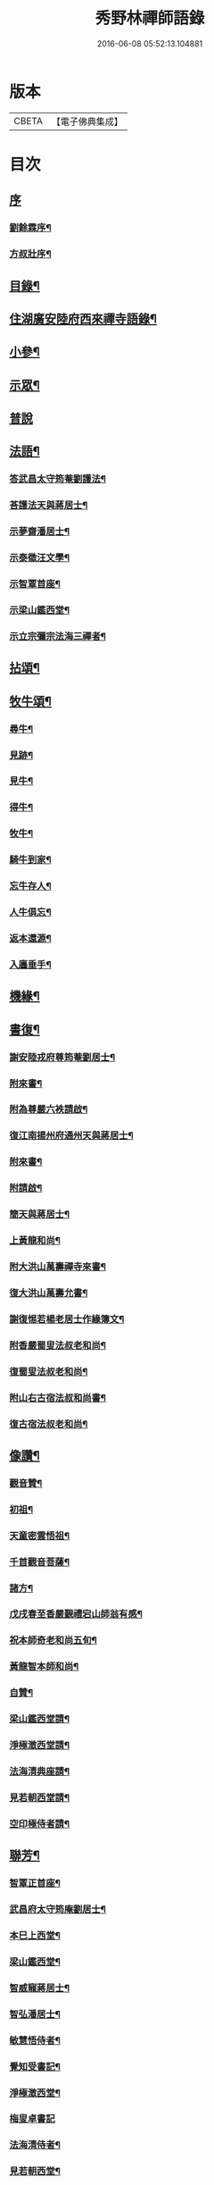 #+TITLE: 秀野林禪師語錄 
#+DATE: 2016-06-08 05:52:13.104881

* 版本
 |     CBETA|【電子佛典集成】|

* 目次
** [[file:KR6q0496_001.txt::001-0581a0][序]]
*** [[file:KR6q0496_001.txt::001-0581a1][劉餘霖序¶]]
*** [[file:KR6q0496_001.txt::001-0581a21][方叔壯序¶]]
** [[file:KR6q0496_001.txt::001-0581c2][目錄¶]]
** [[file:KR6q0496_001.txt::001-0582a4][住湖廣安陸府西來禪寺語錄¶]]
** [[file:KR6q0496_001.txt::001-0585c25][小參¶]]
** [[file:KR6q0496_001.txt::001-0588a22][示眾¶]]
** [[file:KR6q0496_001.txt::001-0588b30][普說]]
** [[file:KR6q0496_002.txt::002-0589b3][法語¶]]
*** [[file:KR6q0496_002.txt::002-0589b4][答武昌太守筠菴劉護法¶]]
*** [[file:KR6q0496_002.txt::002-0589b12][荅護法天與蔣居士¶]]
*** [[file:KR6q0496_002.txt::002-0589c3][示夢齋潘居士¶]]
*** [[file:KR6q0496_002.txt::002-0589c28][示泰徵汪文學¶]]
*** [[file:KR6q0496_002.txt::002-0590c17][示智覃首座¶]]
*** [[file:KR6q0496_002.txt::002-0591a7][示梁山鑑西堂¶]]
*** [[file:KR6q0496_002.txt::002-0591a20][示立宗彌宗法海三禪者¶]]
** [[file:KR6q0496_002.txt::002-0591b2][拈頌¶]]
** [[file:KR6q0496_002.txt::002-0593b22][牧牛頌¶]]
*** [[file:KR6q0496_002.txt::002-0593b23][尋牛¶]]
*** [[file:KR6q0496_002.txt::002-0593b26][見跡¶]]
*** [[file:KR6q0496_002.txt::002-0593b29][見牛¶]]
*** [[file:KR6q0496_002.txt::002-0593c2][得牛¶]]
*** [[file:KR6q0496_002.txt::002-0593c5][牧牛¶]]
*** [[file:KR6q0496_002.txt::002-0593c8][騎牛到家¶]]
*** [[file:KR6q0496_002.txt::002-0593c11][忘牛存人¶]]
*** [[file:KR6q0496_002.txt::002-0593c14][人牛俱忘¶]]
*** [[file:KR6q0496_002.txt::002-0593c17][返本還源¶]]
*** [[file:KR6q0496_002.txt::002-0593c20][入廛垂手¶]]
** [[file:KR6q0496_002.txt::002-0593c23][機緣¶]]
** [[file:KR6q0496_002.txt::002-0595a14][書復¶]]
*** [[file:KR6q0496_002.txt::002-0595a15][謝安陸戎府尊筠菴劉居士¶]]
*** [[file:KR6q0496_002.txt::002-0595a24][附來書¶]]
*** [[file:KR6q0496_002.txt::002-0595a29][附為尊嚴六袟請啟¶]]
*** [[file:KR6q0496_002.txt::002-0595b12][復江南揚州府通州天與蔣居士¶]]
*** [[file:KR6q0496_002.txt::002-0595b22][附來書¶]]
*** [[file:KR6q0496_002.txt::002-0595c6][附請啟¶]]
*** [[file:KR6q0496_002.txt::002-0595c21][簡天與蔣居士¶]]
*** [[file:KR6q0496_002.txt::002-0596a4][上黃龍和尚¶]]
*** [[file:KR6q0496_002.txt::002-0596a15][附大洪山萬壽禪寺來書¶]]
*** [[file:KR6q0496_002.txt::002-0596a27][復大洪山萬壽允書¶]]
*** [[file:KR6q0496_002.txt::002-0596b2][謝復惕若楊老居士作緣簿文¶]]
*** [[file:KR6q0496_002.txt::002-0596b6][附香嚴蜀叟法叔老和尚¶]]
*** [[file:KR6q0496_002.txt::002-0596b12][復蜀叟法叔老和尚¶]]
*** [[file:KR6q0496_002.txt::002-0596b20][附山右古宿法叔和尚書¶]]
*** [[file:KR6q0496_002.txt::002-0596b26][復古宿法叔老和尚¶]]
** [[file:KR6q0496_002.txt::002-0596c9][像讚¶]]
*** [[file:KR6q0496_002.txt::002-0596c10][觀音贊¶]]
*** [[file:KR6q0496_002.txt::002-0596c17][初祖¶]]
*** [[file:KR6q0496_002.txt::002-0596c22][天童密雲悟祖¶]]
*** [[file:KR6q0496_002.txt::002-0596c25][千首觀音菩薩¶]]
*** [[file:KR6q0496_002.txt::002-0597a10][諸方¶]]
*** [[file:KR6q0496_002.txt::002-0597a17][戊戌春至香嚴覲禮宕山師翁有感¶]]
*** [[file:KR6q0496_002.txt::002-0597a20][祝本師奇老和尚五旬¶]]
*** [[file:KR6q0496_002.txt::002-0597a26][黃龍智本師和尚¶]]
*** [[file:KR6q0496_002.txt::002-0597a30][自贊¶]]
*** [[file:KR6q0496_002.txt::002-0597b5][梁山鑑西堂請¶]]
*** [[file:KR6q0496_002.txt::002-0597b9][淨極澂西堂請¶]]
*** [[file:KR6q0496_002.txt::002-0597b16][法海清典座請¶]]
*** [[file:KR6q0496_002.txt::002-0597b21][見若朝西堂請¶]]
*** [[file:KR6q0496_002.txt::002-0597b27][空印極侍者請¶]]
** [[file:KR6q0496_002.txt::002-0597c2][聯芳¶]]
*** [[file:KR6q0496_002.txt::002-0597c3][智覃正首座¶]]
*** [[file:KR6q0496_002.txt::002-0597c6][武昌府太守筠庵劉居士¶]]
*** [[file:KR6q0496_002.txt::002-0597c10][本巳上西堂¶]]
*** [[file:KR6q0496_002.txt::002-0597c13][梁山鑑西堂¶]]
*** [[file:KR6q0496_002.txt::002-0597c16][智威寵蔣居士¶]]
*** [[file:KR6q0496_002.txt::002-0597c19][智弘潘居士¶]]
*** [[file:KR6q0496_002.txt::002-0597c22][敏慧悟侍者¶]]
*** [[file:KR6q0496_002.txt::002-0597c25][覺知受書記¶]]
*** [[file:KR6q0496_002.txt::002-0597c28][淨極澂西堂¶]]
*** [[file:KR6q0496_002.txt::002-0597c30][梅叟卓書記]]
*** [[file:KR6q0496_002.txt::002-0598a4][法海清侍者¶]]
*** [[file:KR6q0496_002.txt::002-0598a8][見若朝西堂¶]]
*** [[file:KR6q0496_002.txt::002-0598a12][能極見監院¶]]
*** [[file:KR6q0496_002.txt::002-0598a15][景隆洪書記¶]]
*** [[file:KR6q0496_002.txt::002-0598a18][法泰弘都寺¶]]
*** [[file:KR6q0496_002.txt::002-0598a21][印肅信知藏¶]]
*** [[file:KR6q0496_002.txt::002-0598a24][本權性維那¶]]
*** [[file:KR6q0496_002.txt::002-0598a27][景齊照書記¶]]
*** [[file:KR6q0496_002.txt::002-0598a30][寶嚴果上人¶]]
*** [[file:KR6q0496_002.txt::002-0598b3][與如愚平上人¶]]
*** [[file:KR6q0496_002.txt::002-0598b6][蓋臣周居士¶]]
*** [[file:KR6q0496_002.txt::002-0598b9][竹叟智上人¶]]
*** [[file:KR6q0496_002.txt::002-0598b12][佛幻心上人¶]]
*** [[file:KR6q0496_002.txt::002-0598b16][能睿興上人¶]]
*** [[file:KR6q0496_002.txt::002-0598b19][尼覺妍慧¶]]
*** [[file:KR6q0496_002.txt::002-0598b22][尼法雲相¶]]
*** [[file:KR6q0496_002.txt::002-0598b25][法派¶]]
*** [[file:KR6q0496_002.txt::002-0598b27][至節示三問¶]]
** [[file:KR6q0496_003.txt::003-0598c3][繼席襄州黃龍禪寺語錄¶]]
** [[file:KR6q0496_003.txt::003-0601c28][法語¶]]
** [[file:KR6q0496_003.txt::003-0602a14][偈¶]]
*** [[file:KR6q0496_003.txt::003-0602a15][壽武昌太守筠菴劉護法大誕¶]]
*** [[file:KR6q0496_003.txt::003-0602a19][贈江南通州天與蔣護法¶]]
*** [[file:KR6q0496_003.txt::003-0602a23][贈江南通州夢齋潘居士¶]]
*** [[file:KR6q0496_003.txt::003-0602a27][癸卯除夕作奉居智党元戎¶]]
*** [[file:KR6q0496_003.txt::003-0602a30][居智党居士命贈鍾祥縣星賓程邑侯]]
*** [[file:KR6q0496_003.txt::003-0602b4][示明宇張居士¶]]
*** [[file:KR6q0496_003.txt::003-0602b7][寄泰徵汪文學¶]]
*** [[file:KR6q0496_003.txt::003-0602b10][次酬襄州芑田方居士韻¶]]
*** [[file:KR6q0496_003.txt::003-0602b13][丁巳春會稽圜照沈居士…¶]]
*** [[file:KR6q0496_003.txt::003-0602b16][示文盛嚴居士¶]]
*** [[file:KR6q0496_003.txt::003-0602b19][示郡山敖居士¶]]
*** [[file:KR6q0496_003.txt::003-0602b22][壬戌春漢陽藎臣周護法至方丈索偈遂贈之¶]]
*** [[file:KR6q0496_003.txt::003-0602b25][贈江南儀真汪護法君耀居士¶]]
*** [[file:KR6q0496_003.txt::003-0602b28][贈羽聖芮居士¶]]
*** [[file:KR6q0496_003.txt::003-0602c2][祝穎石上座六旬¶]]
*** [[file:KR6q0496_003.txt::003-0602c5][贈罕拙上座浙歸¶]]
*** [[file:KR6q0496_003.txt::003-0602c8][示純然禪人¶]]
*** [[file:KR6q0496_003.txt::003-0602c11][宜城怕源鄭居士受戒求偈¶]]
*** [[file:KR6q0496_003.txt::003-0602c15][贈智覃首座¶]]
*** [[file:KR6q0496_003.txt::003-0602c18][贈指凡法姪¶]]
*** [[file:KR6q0496_003.txt::003-0602c21][祝法海西堂五袟¶]]
*** [[file:KR6q0496_003.txt::003-0602c24][示敏慧悟書記¶]]
*** [[file:KR6q0496_003.txt::003-0602c27][祝月天都監五袟¶]]
*** [[file:KR6q0496_003.txt::003-0602c30][贈密宗監院]]
*** [[file:KR6q0496_003.txt::003-0603a4][示智宗維那¶]]
*** [[file:KR6q0496_003.txt::003-0603a7][示聯宗書記¶]]
*** [[file:KR6q0496_003.txt::003-0603a10][示尼覺妍禪人¶]]
*** [[file:KR6q0496_003.txt::003-0603a13][示尼心海禪人¶]]
*** [[file:KR6q0496_003.txt::003-0603a16][示尼月海禪人¶]]
*** [[file:KR6q0496_003.txt::003-0603a19][贈嘉禾雲衢趙居士¶]]
*** [[file:KR6q0496_003.txt::003-0603a22][秋熱偶拈寄嘉禾斌政吳居士¶]]
*** [[file:KR6q0496_003.txt::003-0603a25][祝在北楊居士八袟¶]]
*** [[file:KR6q0496_003.txt::003-0603a28][示開之甯居士¶]]
*** [[file:KR6q0496_003.txt::003-0603a30][示鳳鳴安居士]]
*** [[file:KR6q0496_003.txt::003-0603b4][示慧明安居士¶]]
*** [[file:KR6q0496_003.txt::003-0603b7][示元法劉居士¶]]
*** [[file:KR6q0496_003.txt::003-0603b10][示篤揚楊居士¶]]
*** [[file:KR6q0496_003.txt::003-0603b13][示尼月音禪人¶]]
*** [[file:KR6q0496_003.txt::003-0603b16][示尼慈慧禪人¶]]
*** [[file:KR6q0496_003.txt::003-0603b19][贈南召迎恩慧聞都監¶]]
*** [[file:KR6q0496_003.txt::003-0603b22][贈慧明監寺¶]]
*** [[file:KR6q0496_003.txt::003-0603b25][贈慧光副寺¶]]
*** [[file:KR6q0496_003.txt::003-0603b28][示心銘副寺¶]]
*** [[file:KR6q0496_003.txt::003-0603b30][示密印知客]]
*** [[file:KR6q0496_003.txt::003-0603c4][贈自修禪德¶]]
*** [[file:KR6q0496_003.txt::003-0603c7][贈雙泉李居士¶]]
*** [[file:KR6q0496_003.txt::003-0603c10][示睿宗法徒¶]]
*** [[file:KR6q0496_003.txt::003-0603c13][示覺宗法徒¶]]
*** [[file:KR6q0496_003.txt::003-0603c16][示淨意知客¶]]
*** [[file:KR6q0496_003.txt::003-0603c19][示空印侍者¶]]
*** [[file:KR6q0496_003.txt::003-0603c22][示玄機書記¶]]
*** [[file:KR6q0496_003.txt::003-0603c25][示懋蕃侍者¶]]
*** [[file:KR6q0496_003.txt::003-0603c28][示越宗禪人¶]]
*** [[file:KR6q0496_003.txt::003-0603c30][示義宗監院]]
*** [[file:KR6q0496_003.txt::003-0604a4][示耀宗禪人¶]]
*** [[file:KR6q0496_003.txt::003-0604a7][示成然禪人¶]]
*** [[file:KR6q0496_003.txt::003-0604a10][示空微禪人¶]]
*** [[file:KR6q0496_003.txt::003-0604a13][示心宗副寺¶]]
*** [[file:KR6q0496_003.txt::003-0604a16][示卓宗營辦¶]]
*** [[file:KR6q0496_003.txt::003-0604a19][示玄庵禪人¶]]
*** [[file:KR6q0496_003.txt::003-0604a22][示佛隱侍者¶]]
*** [[file:KR6q0496_003.txt::003-0604a25][示彥宗禪人¶]]
*** [[file:KR6q0496_003.txt::003-0604a28][示尼乘蓮禪人¶]]
*** [[file:KR6q0496_003.txt::003-0604a30][示清奇禪人]]
*** [[file:KR6q0496_003.txt::003-0604b4][侍陳琳侍者¶]]
*** [[file:KR6q0496_003.txt::003-0604b8][示古龍禪人¶]]
*** [[file:KR6q0496_003.txt::003-0604b11][示慈容禪人¶]]
*** [[file:KR6q0496_003.txt::003-0604b14][示怕照侍者¶]]
*** [[file:KR6q0496_003.txt::003-0604b17][示道妍侍者¶]]
*** [[file:KR6q0496_003.txt::003-0604b20][示淳朴禪人¶]]
*** [[file:KR6q0496_003.txt::003-0604b23][示慧融禪人¶]]
*** [[file:KR6q0496_003.txt::003-0604b26][示月光禪人¶]]
*** [[file:KR6q0496_003.txt::003-0604b29][示淨慧禪人¶]]
*** [[file:KR6q0496_003.txt::003-0604c2][示道勤禪人¶]]
*** [[file:KR6q0496_003.txt::003-0604c5][示謐愷侍者¶]]
*** [[file:KR6q0496_003.txt::003-0604c11][示法平禪人¶]]
*** [[file:KR6q0496_003.txt::003-0604c14][示法幢禪人¶]]
*** [[file:KR6q0496_003.txt::003-0604c17][示玉明黃佛子¶]]
*** [[file:KR6q0496_003.txt::003-0604c20][示美之王佛子¶]]
*** [[file:KR6q0496_003.txt::003-0604c23][示克生劉佛子¶]]
*** [[file:KR6q0496_003.txt::003-0604c26][示余佛子¶]]
** [[file:KR6q0496_003.txt::003-0604c29][雜著¶]]
*** [[file:KR6q0496_003.txt::003-0604c30][齋榜¶]]
*** [[file:KR6q0496_003.txt::003-0605a9][戒殺放生念佛文¶]]
*** [[file:KR6q0496_003.txt::003-0605b24][回蜀省親傳¶]]
** [[file:KR6q0496_003.txt::003-0606a16][佛事¶]]
** [[file:KR6q0496_003.txt::003-0608a22][壽塔¶]]
** [[file:KR6q0496_003.txt::003-0608b7][行繇¶]]

* 卷
[[file:KR6q0496_001.txt][秀野林禪師語錄 1]]
[[file:KR6q0496_002.txt][秀野林禪師語錄 2]]
[[file:KR6q0496_003.txt][秀野林禪師語錄 3]]

